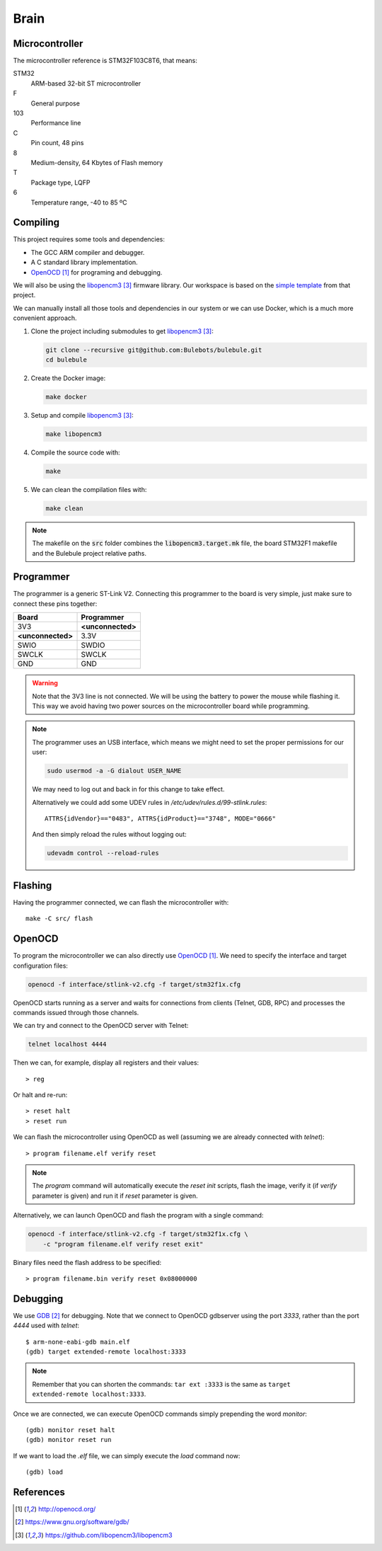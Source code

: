 *****
Brain
*****


Microcontroller
===============

The microcontroller reference is STM32F103C8T6, that means:

STM32
  ARM-based 32-bit ST microcontroller

F
  General purpose

103
  Performance line

C
  Pin count, 48 pins

8
  Medium-density, 64 Kbytes of Flash memory

T
  Package type, LQFP

6
  Temperature range, -40 to 85 ºC


Compiling
=========

This project requires some tools and dependencies:

- The GCC ARM compiler and debugger.
- A C standard library implementation.
- `OpenOCD`_ for programing and debugging.

We will also be using the `libopencm3`_ firmware library. Our workspace is
based on the `simple template
<https://github.com/libopencm3/libopencm3-template>`_ from that project.

We can manually install all those tools and dependencies in our system or we
can use Docker, which is a much more convenient approach.

#. Clone the project including submodules to get `libopencm3`_:

   .. code-block:: bash

      git clone --recursive git@github.com:Bulebots/bulebule.git
      cd bulebule

#. Create the Docker image:

   .. code-block:: bash

      make docker

#. Setup and compile `libopencm3`_:

   .. code-block:: bash

      make libopencm3

#. Compile the source code with:

   .. code-block:: bash

      make

#. We can clean the compilation files with:

   .. code-block:: bash

      make clean


.. note:: The makefile on the :code:`src` folder combines the
   :code:`libopencm3.target.mk` file, the board STM32F1 makefile and the
   Bulebule project relative paths.


.. index:: programmer

Programmer
==========

The programmer is a generic ST-Link V2. Connecting this programmer to the
board is very simple, just make sure to connect these pins together:

===================  ===================
Board                Programmer
===================  ===================
3V3                  **<unconnected>**
**<unconnected>**    3.3V
SWIO                 SWDIO
SWCLK                SWCLK
GND                  GND
===================  ===================

.. warning:: Note that the 3V3 line is not connected. We will be using the
   battery to power the mouse while flashing it. This way we avoid having two
   power sources on the microcontroller board while programming.

.. note:: The programmer uses an USB interface, which means we might need to
   set the proper permissions for our user:

   .. code-block:: bash

      sudo usermod -a -G dialout USER_NAME

   We may need to log out and back in for this change to take effect.

   Alternatively we could add some UDEV rules in
   `/etc/udev/rules.d/99-stlink.rules`::

      ATTRS{idVendor}=="0483", ATTRS{idProduct}=="3748", MODE="0666"

   And then simply reload the rules without logging out:

   .. code-block:: bash

      udevadm control --reload-rules


Flashing
========

Having the programmer connected, we can flash the microcontroller with::

   make -C src/ flash


OpenOCD
=======

To program the microcontroller we can also directly use `OpenOCD`_. We need to
specify the interface and target configuration files:

.. code-block:: bash

   openocd -f interface/stlink-v2.cfg -f target/stm32f1x.cfg

OpenOCD starts running as a server and waits for connections from clients
(Telnet, GDB, RPC) and processes the commands issued through those channels.

We can try and connect to the OpenOCD server with Telnet:

.. code-block:: bash

   telnet localhost 4444

Then we can, for example, display all registers and their values::

   > reg

Or halt and re-run::

   > reset halt
   > reset run

We can flash the microcontroller using OpenOCD as well (assuming we are already
connected with `telnet`)::

   > program filename.elf verify reset

.. note:: The `program` command will automatically execute the `reset init`
   scripts, flash the image, verify it (if `verify` parameter is given) and
   run it if `reset` parameter is given.

Alternatively, we can launch OpenOCD and flash the program with a single
command:

.. code-block:: bash

   openocd -f interface/stlink-v2.cfg -f target/stm32f1x.cfg \
       -c "program filename.elf verify reset exit"

Binary files need the flash address to be specified::

   > program filename.bin verify reset 0x08000000


Debugging
=========

We use `GDB`_ for debugging. Note that we connect to OpenOCD gdbserver using
the port `3333`, rather than the port `4444` used with `telnet`::

   $ arm-none-eabi-gdb main.elf
   (gdb) target extended-remote localhost:3333

.. note:: Remember that you can shorten the commands: ``tar ext :3333`` is
   the same as ``target extended-remote localhost:3333``.

Once we are connected, we can execute OpenOCD commands simply prepending the
word `monitor`::

   (gdb) monitor reset halt
   (gdb) monitor reset run

If we want to load the `.elf` file, we can simply execute the `load` command
now::

   (gdb) load


References
==========

.. target-notes::

.. _`OpenOCD`:
  http://openocd.org/
.. _`GDB`:
  https://www.gnu.org/software/gdb/
.. _`libopencm3`:
  https://github.com/libopencm3/libopencm3
